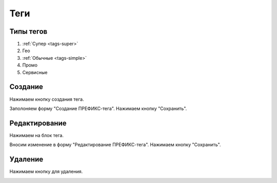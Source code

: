 ############
Теги
############

Типы тегов
==========

1. :ref:`Супер <tags-super>`
2. Гео
3. :ref:`Обычные <tags-simple>`
4. Промо
5. Сервисные

Создание
==========

Нажимаем кнопку создания тегa.

.. image:: /images/tags/super/create_btn.png
   :width: 100 %

Заполоняем форму "Создание ПРЕФИКС-тега". Нажимаем кнопку "Сохранить".

.. image:: /images/tags/super/form_create.png
   :width: 100 %

Редактирование
====================

Нажимаем на блок тега.

.. image:: /images/tags/super/redacting_btn.png
   :width: 100 %

Вносим изменение в форму "Редактирование ПРЕФИКС-тега". Нажимаем кнопку "Сохранить".

.. image:: /images/tags/super/form_redacting.png
   :width: 100 %

Удаление
====================

Нажимаем кнопку для удаления.

.. image:: /images/tags/super/delete_btn.png
   :width: 100 %
